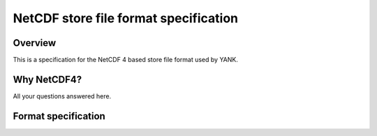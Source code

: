 .. _store_format:

NetCDF store file format specification
======================================

Overview
--------

This is a specification for the NetCDF 4 based store file format used by YANK.

Why NetCDF4?
------------

All your questions answered here.

Format specification
--------------------

